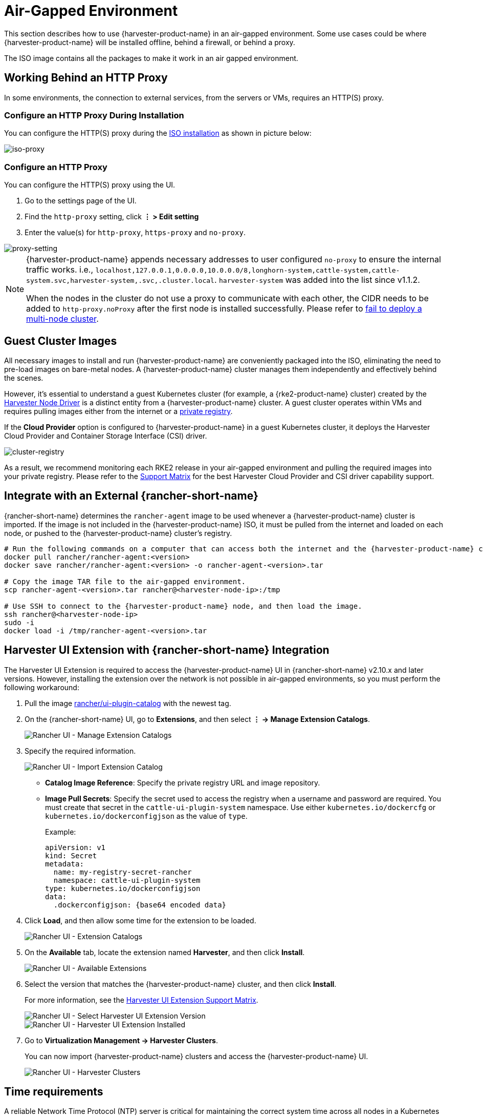 = Air-Gapped Environment

This section describes how to use {harvester-product-name} in an air-gapped environment. Some use cases could be where {harvester-product-name} will be installed offline, behind a firewall, or behind a proxy.

The ISO image contains all the packages to make it work in an air gapped environment.

== Working Behind an HTTP Proxy

In some environments, the connection to external services, from the servers or VMs, requires an HTTP(S) proxy.

=== Configure an HTTP Proxy During Installation

You can configure the HTTP(S) proxy during the xref:../installation-setup/methods/iso-install.adoc[ISO installation] as shown in picture below:

image::install/iso-proxy.png[iso-proxy]

=== Configure an HTTP Proxy

You can configure the HTTP(S) proxy using the UI.

. Go to the settings page of the UI.
. Find the `http-proxy` setting, click *⋮ > Edit setting*
. Enter the value(s) for `http-proxy`, `https-proxy` and `no-proxy`.

image::proxy-setting.png[proxy-setting]

[NOTE]
====
{harvester-product-name} appends necessary addresses to user configured `no-proxy` to ensure the internal traffic works.
i.e., `localhost,127.0.0.1,0.0.0.0,10.0.0.0/8,longhorn-system,cattle-system,cattle-system.svc,harvester-system,.svc,.cluster.local`. `harvester-system` was added into the list since v1.1.2.

When the nodes in the cluster do not use a proxy to communicate with each other, the CIDR needs to be added to `http-proxy.noProxy` after the first node is installed successfully. Please refer to xref:../troubleshooting/cluster.adoc#_fail_to_deploy_a_multi_node_cluster_due_to_incorrect_http_proxy_setting[fail to deploy a multi-node cluster].
====

== Guest Cluster Images

All necessary images to install and run {harvester-product-name} are conveniently packaged into the ISO, eliminating the need to pre-load images on bare-metal nodes. A {harvester-product-name} cluster manages them independently and effectively behind the scenes.

However, it's essential to understand a guest Kubernetes cluster (for example, a {rke2-product-name} cluster) created by the xref:../integrations/rancher/node-driver/node-driver.adoc[Harvester Node Driver] is a distinct entity from a {harvester-product-name} cluster. A guest cluster operates within VMs and requires pulling images either from the internet or a https://documentation.suse.com/cloudnative/rancher-manager/v2.10/en/rancher-admin/global-configuration/global-default-private-registry.html#_configure_a_private_registry_with_credentials_when_creating_a_cluster[private registry].

If the *Cloud Provider* option is configured to {harvester-product-name} in a guest Kubernetes cluster, it deploys the Harvester Cloud Provider and Container Storage Interface (CSI) driver.

image::cluster-registry.png[cluster-registry]

As a result, we recommend monitoring each RKE2 release in your air-gapped environment and pulling the required images into your private registry. Please refer to the https://www.suse.com/suse-harvester/support-matrix/all-supported-versions/[Support Matrix] for the best Harvester Cloud Provider and CSI driver capability support.

== Integrate with an External {rancher-short-name}

{rancher-short-name} determines the `rancher-agent` image to be used whenever a {harvester-product-name} cluster is imported. If the image is not included in the {harvester-product-name} ISO, it must be pulled from the internet and loaded on each node, or pushed to the {harvester-product-name} cluster's registry.

[,bash]
----
# Run the following commands on a computer that can access both the internet and the {harvester-product-name} cluster.
docker pull rancher/rancher-agent:<version>
docker save rancher/rancher-agent:<version> -o rancher-agent-<version>.tar

# Copy the image TAR file to the air-gapped environment.
scp rancher-agent-<version>.tar rancher@<harvester-node-ip>:/tmp

# Use SSH to connect to the {harvester-product-name} node, and then load the image.
ssh rancher@<harvester-node-ip>
sudo -i
docker load -i /tmp/rancher-agent-<version>.tar
----

== Harvester UI Extension with {rancher-short-name} Integration

The Harvester UI Extension is required to access the {harvester-product-name} UI in {rancher-short-name} v2.10.x and later versions. However, installing the extension over the network is not possible in air-gapped environments, so you must perform the following workaround:

. Pull the image https://hub.docker.com/r/rancher/ui-plugin-catalog/tags[rancher/ui-plugin-catalog] with the newest tag.

. On the {rancher-short-name} UI, go to *Extensions*, and then select *⋮ -> Manage Extension Catalogs*.
+
image::air-gapped/air-gappted-harvester-ui-extension-01.png[Rancher UI - Manage Extension Catalogs]

. Specify the required information.
+
image::air-gapped/air-gappted-harvester-ui-extension-02.png[Rancher UI - Import Extension Catalog]
+
* *Catalog Image Reference*: Specify the private registry URL and image repository.
* *Image Pull Secrets*: Specify the secret used to access the registry when a username and password are required. You must create that secret in the `cattle-ui-plugin-system` namespace. Use either `kubernetes.io/dockercfg` or `kubernetes.io/dockerconfigjson` as the value of `type`.
+
Example:
+
[,yaml]
----
apiVersion: v1
kind: Secret
metadata:
  name: my-registry-secret-rancher
  namespace: cattle-ui-plugin-system
type: kubernetes.io/dockerconfigjson
data:
  .dockerconfigjson: {base64 encoded data}
----

. Click *Load*, and then allow some time for the extension to be loaded.
+
image::air-gapped/air-gappted-harvester-ui-extension-03.png[Rancher UI - Extension Catalogs]

. On the *Available* tab, locate the extension named *Harvester*, and then click *Install*.
+
image::air-gapped/air-gappted-harvester-ui-extension-04.png[Rancher UI - Available Extensions]

. Select the version that matches the {harvester-product-name} cluster, and then click *Install*.
+
For more information, see the xref:../integrations/rancher/harvester-ui-extension.adoc#_support_matrix[Harvester UI Extension Support Matrix].
+
image::air-gapped/air-gappted-harvester-ui-extension-05.png[Rancher UI - Select Harvester UI Extension Version]
+
image::air-gapped/air-gappted-harvester-ui-extension-06.png[Rancher UI - Harvester UI Extension Installed]

. Go to *Virtualization Management -> Harvester Clusters*.
+
You can now import {harvester-product-name} clusters and access the {harvester-product-name} UI.
+
image::air-gapped/air-gappted-harvester-ui-extension-07.png[Rancher UI - Harvester Clusters]

== Time requirements

A reliable Network Time Protocol (NTP) server is critical for maintaining the correct system time across all nodes in a Kubernetes cluster, especially when running {harvester-product-name}. Kubernetes relies on etcd, a distributed key-value store, which requires precise time synchronization to ensure data consistency and prevent issues with leader election, log replication, and cluster stability.

In an air-gapped environment, where external time sources are unavailable, maintaining an accurate and synchronized time becomes even more crucial. Without proper time synchronization, cluster nodes may experience authentication failures, scheduling issues, or even data corruption. To mitigate these risks, organizations should deploy a robust, internal NTP server that synchronizes time across all systems within the network.

Ensuring accurate and consistent time across the cluster is essential for reliability, security, and overall system integrity.

== Troubleshooting

=== UI Extensions Do Not Appear

If the *Extensions* screen is empty, go to *Repositories* (*⋮ -> Manage Repositories*) and then click *Refresh*.

image::air-gapped/air-gappted-harvester-ui-extension-04-01.png[Rancher UI - Manage Repositories]

image::air-gapped/air-gappted-harvester-ui-extension-04-02.png[Rancher UI - Connection Refused Error]

image::air-gapped/air-gappted-harvester-ui-extension-04-03.png[Rancher UI - Refresh Repositories Screen]

image::air-gapped/air-gappted-harvester-ui-extension-04-04.png[Rancher UI - Repositories]

=== Installation Failed

If you encounter an error during installation, check the `uiplugins` resource.

image::air-gapped/air-gappted-harvester-ui-extension-05-01.png[Rancher UI - Harvester UI Extension Installation Error]

Example:

[,shell]
----
bash-4.4# k get uiplugins -A
NAMESPACE                 NAME        PLUGIN NAME   VERSION   STATE
cattle-ui-plugin-system   harvester   harvester     1.0.3     pending
bash-4.4# k get uiplugins harvester --namespace cattle-ui-plugin-system -o yaml
apiVersion: catalog.cattle.io/v1
kind: UIPlugin
metadata:
  # skip
  name: harvester
  namespace: cattle-ui-plugin-system
spec:
  plugin:
    endpoint: http://ui-plugin-catalog-svc.cattle-ui-plugin-system:8080/plugin/harvester-1.0.3
----

Ensure that `svc.namespace` is accessible from {rancher-short-name}. If that endpoint is not accessible, you can directly use a cluster IP such as `10.43.33.58:8080/plugin/harvester-1.0.3`.